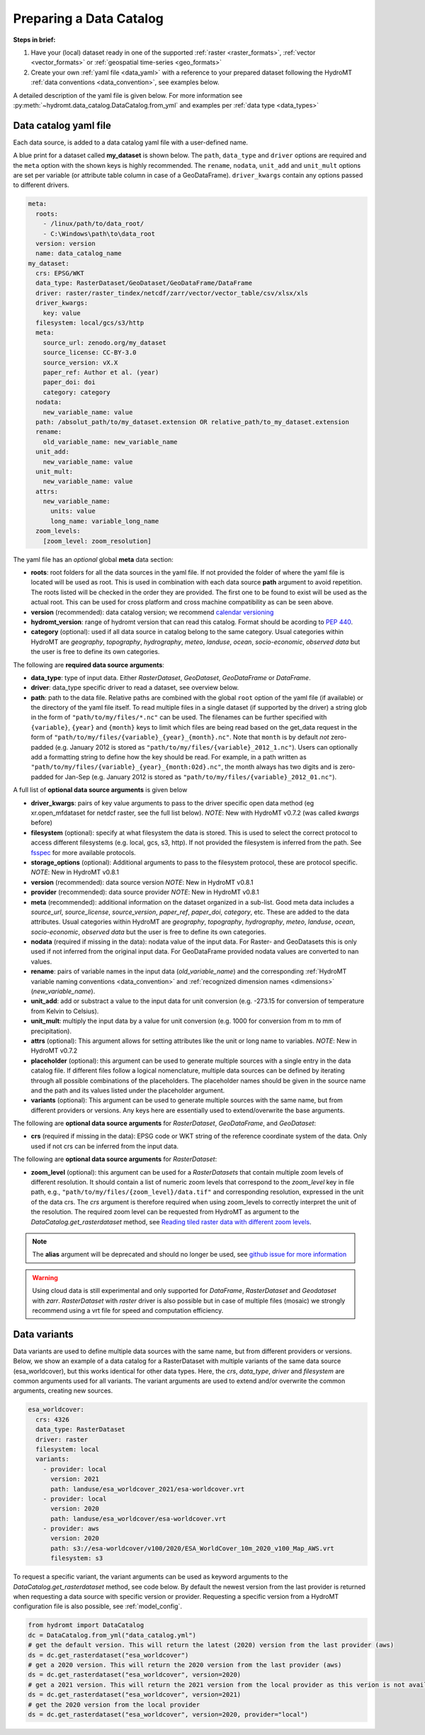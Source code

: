 .. _own_catalog:

Preparing a Data Catalog
========================

**Steps in brief:**

1) Have your (local) dataset ready in one of the supported :ref:`raster <raster_formats>`,
   :ref:`vector <vector_formats>` or :ref:`geospatial time-series <geo_formats>`
2) Create your own :ref:`yaml file <data_yaml>` with a reference to your prepared dataset following
   the HydroMT :ref:`data conventions <data_convention>`, see examples below.

A detailed description of the yaml file is given below.
For more information see :py:meth:`~hydromt.data_catalog.DataCatalog.from_yml`
and examples per :ref:`data type <data_types>`

.. _data_yaml:

Data catalog yaml file
----------------------

Each data source, is added to a data catalog yaml file with a user-defined name.

A blue print for a dataset called **my_dataset** is shown below.
The ``path``, ``data_type`` and ``driver`` options are required and the ``meta`` option with the shown keys is highly recommended.
The ``rename``, ``nodata``, ``unit_add`` and ``unit_mult`` options are set per variable (or attribute table column in case of a GeoDataFrame).
``driver_kwargs`` contain any options passed to different drivers.

.. code-block:: yaml

    meta:
      roots:
        - /linux/path/to/data_root/
        - C:\Windows\path\to\data_root
      version: version
      name: data_catalog_name
    my_dataset:
      crs: EPSG/WKT
      data_type: RasterDataset/GeoDataset/GeoDataFrame/DataFrame
      driver: raster/raster_tindex/netcdf/zarr/vector/vector_table/csv/xlsx/xls
      driver_kwargs:
        key: value
      filesystem: local/gcs/s3/http
      meta:
        source_url: zenodo.org/my_dataset
        source_license: CC-BY-3.0
        source_version: vX.X
        paper_ref: Author et al. (year)
        paper_doi: doi
        category: category
      nodata:
        new_variable_name: value
      path: /absolut_path/to/my_dataset.extension OR relative_path/to_my_dataset.extension
      rename:
        old_variable_name: new_variable_name
      unit_add:
        new_variable_name: value
      unit_mult:
        new_variable_name: value
      attrs:
        new_variable_name:
          units: value
          long_name: variable_long_name
      zoom_levels:
        [zoom_level: zoom_resolution]

The yaml file has an *optional* global **meta** data section:

- **roots**: root folders for all the data sources in the yaml file.
  If not provided the folder of where the yaml file is located will be used as root.
  This is used in combination with each data source **path** argument to avoid repetition.
  The roots listed will be checked in the order they are provided. The first one to be found to exist will be used as the actual root.
  This can be used for cross platform and cross machine compatibility as can be seen above.
- **version** (recommended): data catalog version; we recommend `calendar versioning <https://calver.org/>`_
- **hydromt_version**: range of hydromt version that can read this catalog. Format should be acording to `PEP 440 <https://peps.python.org/pep-0440/#version-specifiers>`_.
- **category** (optional): used if all data source in catalog belong to the same category. Usual categories within HydroMT are
  *geography*, *topography*, *hydrography*, *meteo*, *landuse*, *ocean*, *socio-economic*, *observed data*
  but the user is free to define its own categories.

The following are **required data source arguments**:

- **data_type**: type of input data. Either *RasterDataset*, *GeoDataset*, *GeoDataFrame* or *DataFrame*.
- **driver**: data_type specific driver to read a dataset, see overview below.
- **path**: path to the data file.
  Relative paths are combined with the global ``root`` option of the yaml file (if available) or the directory of the yaml file itself.
  To read multiple files in a single dataset (if supported by the driver) a string glob in the form of ``"path/to/my/files/*.nc"`` can be used.
  The filenames can be further specified with ``{variable}``, ``{year}`` and ``{month}`` keys to limit which files are being read
  based on the get_data request in the form of ``"path/to/my/files/{variable}_{year}_{month}.nc"``.
  Note that ``month`` is by default *not* zero-padded (e.g. January 2012 is stored as ``"path/to/my/files/{variable}_2012_1.nc"``).
  Users can optionally add a formatting string to define how the key should be read.
  For example, in a path written as ``"path/to/my/files/{variable}_{year}_{month:02d}.nc"``,
  the month always has two digits and is zero-padded for Jan-Sep (e.g. January 2012 is stored as ``"path/to/my/files/{variable}_2012_01.nc"``).

A full list of **optional data source arguments** is given below

- **driver_kwargs**: pairs of key value arguments to pass to the driver specific open data method
  (eg xr.open_mfdataset for netdcf raster, see the full list below).
  *NOTE*: New with HydroMT v0.7.2 (was called *kwargs* before)
- **filesystem** (optional): specify at what filesystem the data is stored. This is used to select the correct protocol to
  access different filesystems (e.g. local, gcs, s3, http). If not provided the filesystem is inferred from the path.
  See `fsspec <https://filesystem-spec.readthedocs.io/en/latest/index.html>`_ for more available protocols.
- **storage_options** (optional): Additional arguments to pass to the filesystem protocol, these are protocol specific.
  *NOTE*: New in HydroMT v0.8.1
- **version** (recommended): data source version
  *NOTE*: New in HydroMT v0.8.1
- **provider** (recommended): data source provider
  *NOTE*: New in HydroMT v0.8.1
- **meta** (recommended): additional information on the dataset organized in a sub-list.
  Good meta data includes a *source_url*, *source_license*, *source_version*, *paper_ref*, *paper_doi*, *category*, etc. These are added to the data attributes.
  Usual categories within HydroMT are *geography*, *topography*, *hydrography*, *meteo*, *landuse*, *ocean*, *socio-economic*, *observed data*
  but the user is free to define its own categories.
- **nodata** (required if missing in the data): nodata value of the input data. For Raster- and GeoDatasets this is only used if not inferred from the original input data.
  For GeoDataFrame provided nodata values are converted to nan values.
- **rename**: pairs of variable names in the input data (*old_variable_name*) and the corresponding
  :ref:`HydroMT variable naming conventions <data_convention>` and :ref:`recognized dimension names <dimensions>` (*new_variable_name*).
- **unit_add**: add or substract a value to the input data for unit conversion (e.g. -273.15 for conversion of temperature from Kelvin to Celsius).
- **unit_mult**: multiply the input data by a value for unit conversion (e.g. 1000 for conversion from m to mm of precipitation).
- **attrs** (optional): This argument allows for setting attributes like the unit or long name to variables.
  *NOTE*: New in HydroMT v0.7.2
- **placeholder** (optional): this argument can be used to generate multiple sources with a single entry in the data catalog file. If different files follow a logical
  nomenclature, multiple data sources can be defined by iterating through all possible combinations of the placeholders. The placeholder names should be given in the
  source name and the path and its values listed under the placeholder argument.
- **variants** (optional): This argument can be used to generate multiple sources with the same name, but from different providers or versions.
  Any keys here are essentially used to extend/overwrite the base arguments.

The following are **optional data source arguments** for *RasterDataset*, *GeoDataFrame*, and *GeoDataset*:

- **crs** (required if missing in the data): EPSG code or WKT string of the reference coordinate system of the data.
  Only used if not crs can be inferred from the input data.

The following are **optional data source arguments** for *RasterDataset*:

- **zoom_level** (optional): this argument can be used for a *RasterDatasets* that contain multiple zoom levels of different resolution.
  It should contain a list of numeric zoom levels that correspond to the `zoom_level` key in file path, e.g.,  ``"path/to/my/files/{zoom_level}/data.tif"``
  and corresponding resolution, expressed in the unit of the data crs.
  The *crs* argument is therefore required when using zoom_levels to correctly interpret the unit of the resolution.
  The required zoom level can be requested from HydroMT as argument to the `DataCatalog.get_rasterdataset` method,
  see `Reading tiled raster data with different zoom levels <../_examples/working_with_tiled_raster_data.ipynb>`_.

.. note::

  The **alias** argument will be deprecated and should no longer be used, see
  `github issue for more information <https://github.com/Deltares/hydromt/issues/148>`_

.. warning::

  Using cloud data is still experimental and only supported for *DataFrame*, *RasterDataset* and
  *Geodataset* with *zarr*. *RasterDataset* with *raster* driver is also possible
  but in case of multiple files (mosaic) we strongly recommend using a vrt file for speed and computation efficiency.

Data variants
-------------

Data variants are used to define multiple data sources with the same name, but from different providers or versions.
Below, we show an example of a data catalog for a RasterDataset with multiple variants of the same data source (esa_worldcover),
but this works identical for other data types.
Here, the *crs*, *data_type*, *driver* and *filesystem* are common arguments used for all variants.
The variant arguments are used to extend and/or overwrite the common arguments, creating new sources.

.. code-block:: yaml

  esa_worldcover:
    crs: 4326
    data_type: RasterDataset
    driver: raster
    filesystem: local
    variants:
      - provider: local
        version: 2021
        path: landuse/esa_worldcover_2021/esa-worldcover.vrt
      - provider: local
        version: 2020
        path: landuse/esa_worldcover/esa-worldcover.vrt
      - provider: aws
        version: 2020
        path: s3://esa-worldcover/v100/2020/ESA_WorldCover_10m_2020_v100_Map_AWS.vrt
        filesystem: s3


To request a specific variant, the variant arguments can be used as keyword arguments
to the `DataCatalog.get_rasterdataset` method, see code below.
By default the newest version from the last provider is returned when requesting a data
source with specific version or provider.
Requesting a specific version from a HydroMT configuration file is also possible, see :ref:`model_config`.

.. code-block:: python

  from hydromt import DataCatalog
  dc = DataCatalog.from_yml("data_catalog.yml")
  # get the default version. This will return the latest (2020) version from the last provider (aws)
  ds = dc.get_rasterdataset("esa_worldcover")
  # get a 2020 version. This will return the 2020 version from the last provider (aws)
  ds = dc.get_rasterdataset("esa_worldcover", version=2020)
  # get a 2021 version. This will return the 2021 version from the local provider as this verion is not available from aws .
  ds = dc.get_rasterdataset("esa_worldcover", version=2021)
  # get the 2020 version from the local provider
  ds = dc.get_rasterdataset("esa_worldcover", version=2020, provider="local")

